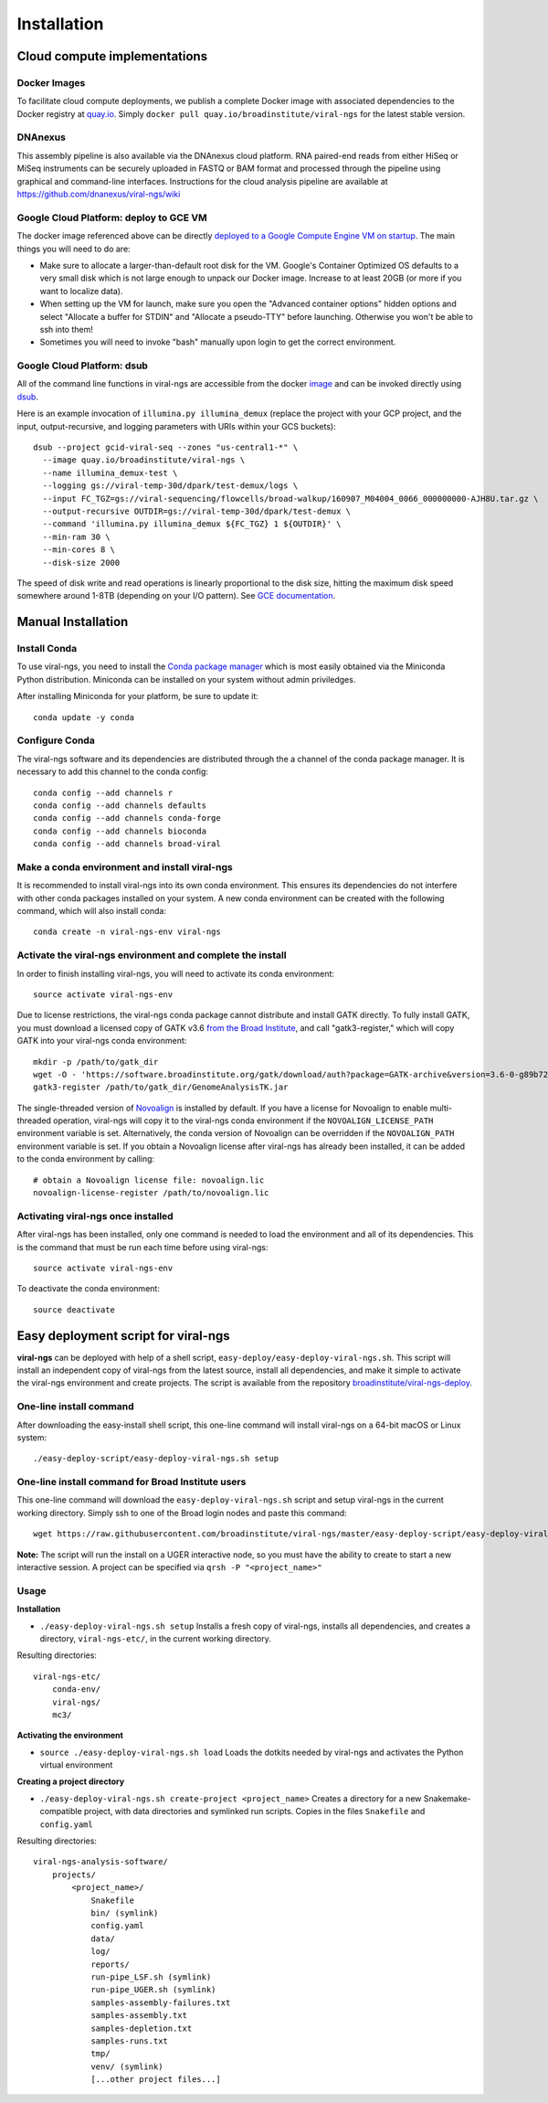 Installation
============


Cloud compute implementations
-----------------------------

Docker Images
~~~~~~~~~~~~~

To facilitate cloud compute deployments, we publish a complete Docker 
image with associated dependencies to the Docker registry at `quay.io 
<https://quay.io/repository/broadinstitute/viral-ngs>`_. Simply ``docker 
pull quay.io/broadinstitute/viral-ngs`` for the latest stable version.


DNAnexus
~~~~~~~~

This assembly pipeline is also available via the DNAnexus cloud
platform. RNA paired-end reads from either HiSeq or MiSeq instruments
can be securely uploaded in FASTQ or BAM format and processed through
the pipeline using graphical and command-line interfaces. Instructions
for the cloud analysis pipeline are available at
https://github.com/dnanexus/viral-ngs/wiki


Google Cloud Platform: deploy to GCE VM
~~~~~~~~~~~~~~~~~~~~~~~~~~~~~~~~~~~~~~~

The docker image referenced above can be directly `deployed to a Google Compute Engine VM on startup <https://cloud.google.com/compute/docs/containers/deploying-containers>`_. The main things you will need to do are:

* Make sure to allocate a larger-than-default root disk for the VM. Google's Container Optimized OS defaults to a very small disk which is not large enough to unpack our Docker image. Increase to at least 20GB (or more if you want to localize data).
* When setting up the VM for launch, make sure you open the "Advanced container options" hidden options and select "Allocate a buffer for  STDIN" and "Allocate a pseudo-TTY" before launching. Otherwise you won't be able to ssh into them!
* Sometimes you will need to invoke "bash" manually upon login to get the correct environment.


Google Cloud Platform: dsub
~~~~~~~~~~~~~~~~~~~~~~~~~~~

All of the command line functions in viral-ngs are accessible from the docker image_ and can be invoked directly using dsub_.

.. _dsub: https://cloud.google.com/genomics/v1alpha2/dsub
.. _image: https://quay.io/repository/broadinstitute/viral-ngs

Here is an example invocation of ``illumina.py illumina_demux`` (replace the project with your GCP project, and the input, output-recursive, and logging parameters with URIs within your GCS buckets)::

  dsub --project gcid-viral-seq --zones "us-central1-*" \
    --image quay.io/broadinstitute/viral-ngs \
    --name illumina_demux-test \
    --logging gs://viral-temp-30d/dpark/test-demux/logs \
    --input FC_TGZ=gs://viral-sequencing/flowcells/broad-walkup/160907_M04004_0066_000000000-AJH8U.tar.gz \
    --output-recursive OUTDIR=gs://viral-temp-30d/dpark/test-demux \
    --command 'illumina.py illumina_demux ${FC_TGZ} 1 ${OUTDIR}' \
    --min-ram 30 \
    --min-cores 8 \
    --disk-size 2000

The speed of disk write and read operations is linearly proportional to the disk size, hitting the maximum disk speed somewhere around 1-8TB (depending on your I/O pattern). See `GCE documentation <https://cloud.google.com/compute/docs/disks/performance>`_.


Manual Installation
-------------------


Install Conda
~~~~~~~~~~~~~~~~~~~~~~~~~~~~~~~~~~~

To use viral-ngs, you need to install the `Conda package manager <http://conda.pydata.org/miniconda.html>`_ which is most easily obtained via the Miniconda Python distribution. Miniconda can be installed on your system without admin priviledges.

After installing Miniconda for your platform, be sure to update it::

  conda update -y conda

Configure Conda
~~~~~~~~~~~~~~~~~~~~~~~~~~~~~~~~~~~

The viral-ngs software and its dependencies are distributed through the a channel of the conda package manager. It is necessary to add this channel to the conda config::

  conda config --add channels r
  conda config --add channels defaults 
  conda config --add channels conda-forge 
  conda config --add channels bioconda
  conda config --add channels broad-viral

Make a conda environment and install viral-ngs
~~~~~~~~~~~~~~~~~~~~~~~~~~~~~~~~~~~~~~~~~~~~~~

It is recommended to install viral-ngs into its own conda environment. This ensures its dependencies do not interfere with other conda packages installed on your system. A new conda environment can be created with the following command, which will also install conda::

  conda create -n viral-ngs-env viral-ngs

Activate the viral-ngs environment and complete the install
~~~~~~~~~~~~~~~~~~~~~~~~~~~~~~~~~~~~~~~~~~~~~~~~~~~~~~~~~~~

In order to finish installing viral-ngs, you will need to activate its conda environment::

  source activate viral-ngs-env

Due to license restrictions, the viral-ngs conda package cannot distribute and install GATK directly. To fully install GATK, you must download a licensed copy of GATK v3.6 `from the Broad Institute <https://software.broadinstitute.org/gatk/download/archive>`_, and call "gatk3-register," which will copy GATK into your viral-ngs conda environment::

  mkdir -p /path/to/gatk_dir
  wget -O - 'https://software.broadinstitute.org/gatk/download/auth?package=GATK-archive&version=3.6-0-g89b7209' | tar -xjvC /path/to/gatk_dir
  gatk3-register /path/to/gatk_dir/GenomeAnalysisTK.jar

The single-threaded version of `Novoalign <http://www.novocraft.com/products/novoalign/>`_ is installed by default. If you have a license for Novoalign to enable multi-threaded operation, viral-ngs will copy it to the viral-ngs conda environment if the ``NOVOALIGN_LICENSE_PATH`` environment variable is set. Alternatively, the conda version of Novoalign can be overridden if the ``NOVOALIGN_PATH`` environment variable is set. If you obtain a Novoalign license after viral-ngs has already been installed, it can be added to the conda environment by calling::

  # obtain a Novoalign license file: novoalign.lic
  novoalign-license-register /path/to/novoalign.lic

Activating viral-ngs once installed
~~~~~~~~~~~~~~~~~~~~~~~~~~~~~~~~~~~

After viral-ngs has been installed, only one command is needed to load the environment and all of its dependencies. This is the command that must be run each time before using viral-ngs::

  source activate viral-ngs-env

To deactivate the conda environment::

  source deactivate

Easy deployment script for viral-ngs
------------------------------------

**viral-ngs** can be deployed with help of a shell script, ``easy-deploy/easy-deploy-viral-ngs.sh``. This script will install an independent copy of viral-ngs from the latest source, install all dependencies, and make it simple to activate the viral-ngs environment and create projects.  The script is available from the repository `broadinstitute/viral-ngs-deploy <https://github.com/broadinstitute/viral-ngs/tree/master/easy-deploy-script>`_.


One-line install command 
~~~~~~~~~~~~~~~~~~~~~~~~~

After downloading the easy-install shell script, this one-line command will install viral-ngs on a 64-bit macOS or Linux system::

  ./easy-deploy-script/easy-deploy-viral-ngs.sh setup

One-line install command for Broad Institute users
~~~~~~~~~~~~~~~~~~~~~~~~~~~~~~~~~~~~~~~~~~~~~~~~~~

This one-line command will download the ``easy-deploy-viral-ngs.sh`` script and setup viral-ngs in the current working directory. Simply ssh to one of the Broad login nodes and paste this command::

  wget https://raw.githubusercontent.com/broadinstitute/viral-ngs/master/easy-deploy-script/easy-deploy-viral-ngs.sh && chmod a+x ./easy-deploy-viral-ngs.sh && reuse UGER && qrsh -l h_vmem=10G -cwd -N "viral-ngs_deploy" -q interactive ./easy-deploy-viral-ngs.sh setup

**Note:** The script will run the install on a UGER interactive node, so you must have the ability to create to start a new interactive session. A project can be specified via ``qrsh -P "<project_name>"``

Usage
~~~~~~~~~~~~~~~~~~~~~~~~~~~~~~~~~~~

**Installation**

* ``./easy-deploy-viral-ngs.sh setup`` Installs a fresh copy of viral-ngs, installs all dependencies, and creates a directory, ``viral-ngs-etc/``, in the current working directory.

Resulting directories::

  viral-ngs-etc/
      conda-env/
      viral-ngs/
      mc3/

**Activating the environment**

* ``source ./easy-deploy-viral-ngs.sh load`` Loads the dotkits needed by viral-ngs and activates the Python virtual environment

**Creating a project directory**

* ``./easy-deploy-viral-ngs.sh create-project <project_name>`` Creates a directory for a new Snakemake-compatible project, with data directories and symlinked run scripts. Copies in the files ``Snakefile`` and ``config.yaml``


Resulting directories::

  viral-ngs-analysis-software/
      projects/
          <project_name>/
              Snakefile
              bin/ (symlink)
              config.yaml
              data/
              log/
              reports/
              run-pipe_LSF.sh (symlink)
              run-pipe_UGER.sh (symlink)
              samples-assembly-failures.txt
              samples-assembly.txt
              samples-depletion.txt
              samples-runs.txt
              tmp/
              venv/ (symlink)
              [...other project files...]

